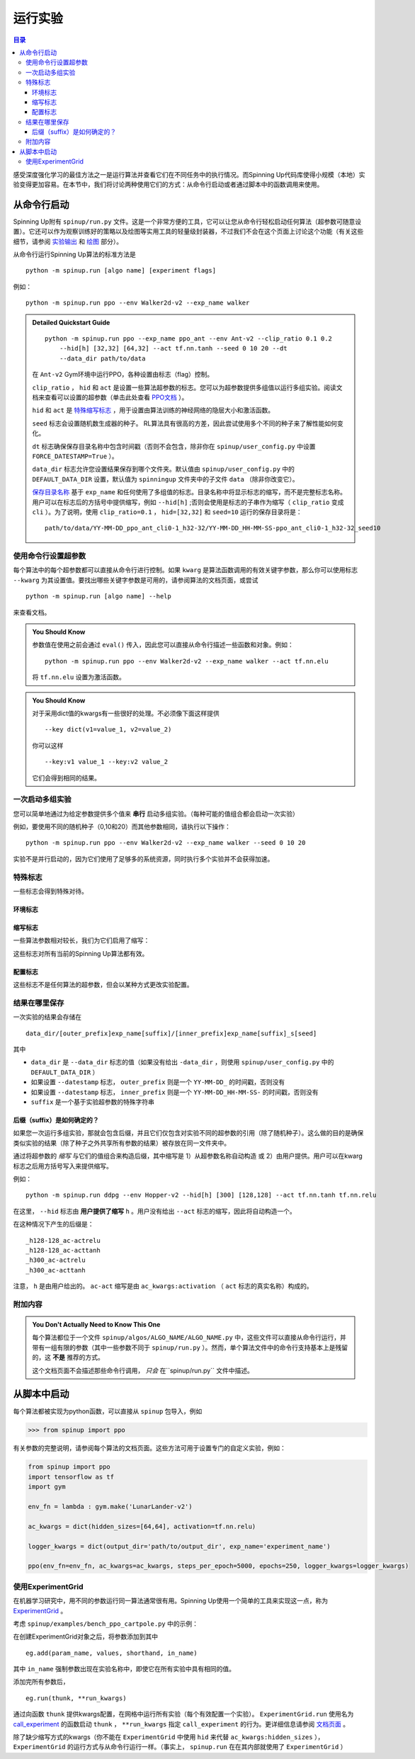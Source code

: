 ===================
运行实验
===================


.. contents:: 目录

感受深度强化学习的最佳方法之一是运行算法并查看它们在不同任务中的执行情况。而Spinning Up代码库使得小规模（本地）实验变得更加容易。在本节中，我们将讨论两种使用它们的方式：从命令行启动或者通过脚本中的函数调用来使用。


从命令行启动
===============================

Spinning Up附有 ``spinup/run.py`` 文件。这是一个非常方便的工具，它可以让您从命令行轻松启动任何算法（超参数可随意设置）。它还可以作为观察训练好的策略以及绘图等实用工具的轻量级封装器，不过我们不会在这个页面上讨论这个功能（有关这些细节，请参阅 `实验输出`_ 和 `绘图`_ 部分）。


.. _`实验输出`: ../user/saving_and_loading.html
.. _`绘图`: ../user/plot.html

从命令行运行Spinning Up算法的标准方法是

.. parsed-literal::

    python -m spinup.run [algo name] [experiment flags]

例如：

.. parsed-literal::

    python -m spinup.run ppo --env Walker2d-v2 --exp_name walker

.. admonition:: Detailed Quickstart Guide

    .. parsed-literal::

        python -m spinup.run ppo --exp_name ppo_ant --env Ant-v2 --clip_ratio 0.1 0.2 
            --hid[h] [32,32] [64,32] --act tf.nn.tanh --seed 0 10 20 --dt
            --data_dir path/to/data

    在 ``Ant-v2`` Gym环境中运行PPO，各种设置由标志（flag）控制。

    ``clip_ratio`` ， ``hid`` 和 ``act`` 是设置一些算法超参数的标志。您可以为超参数提供多组值以运行多组实验。阅读文档来查看可以设置的超参数（单击此处查看 `PPO文档`_ ）。

    ``hid`` 和 ``act`` 是 `特殊缩写标志`_ ，用于设置由算法训练的神经网络的隐层大小和激活函数。

    ``seed`` 标志会设置随机数生成器的种子。 RL算法具有很高的方差，因此尝试使用多个不同的种子来了解性能如何变化。

    ``dt`` 标志确保保存目录名称中包含时间戳（否则不会包含，除非你在 ``spinup/user_config.py`` 中设置 ``FORCE_DATESTAMP=True`` ）。

    ``data_dir`` 标志允许您设置结果保存到哪个文件夹。默认值由 ``spinup/user_config.py`` 中的 ``DEFAULT_DATA_DIR`` 设置，默认值为 ``spinningup`` 文件夹中的子文件 ``data`` （除非你改变它）。

    `保存目录名称`_ 基于 ``exp_name`` 和任何使用了多组值的标志。目录名称中将显示标志的缩写，而不是完整标志名称。用户可以在标志后的方括号中提供缩写，例如 ``--hid[h]`` ;否则会使用是标志的子串作为缩写（ ``clip_ratio`` 变成 ``cli`` ）。为了说明，使用 ``clip_ratio=0.1`` ， ``hid=[32,32]`` 和 ``seed=10`` 运行的保存目录将是：

    .. parsed-literal::

        path/to/data/YY-MM-DD_ppo_ant_cli0-1_h32-32/YY-MM-DD_HH-MM-SS-ppo_ant_cli0-1_h32-32_seed10


.. _`PPO文档`: ../algorithm/ppo.html#spinup.ppo
.. _`特殊缩写标志`: ../user/escape.html＃shortcut-flags
.. _`保存目录名称`: ../user/escape.html＃where-results-are-saved


使用命令行设置超参数
---------------------------------------------

每个算法中的每个超参数都可以直接从命令行进行控制。如果 ``kwarg`` 是算法函数调用的有效关键字参数，那么你可以使用标志 ``--kwarg`` 为其设置值。要找出哪些关键字参数是可用的，请参阅算法的文档页面，或尝试

.. parsed-literal::

    python -m spinup.run [algo name] --help

来查看文档。

.. admonition:: You Should Know

    参数值在使用之前会通过 ``eval()`` 传入，因此您可以直接从命令行描述一些函数和对象。例如：

    .. parsed-literal::

        python -m spinup.run ppo --env Walker2d-v2 --exp_name walker --act tf.nn.elu

    将 ``tf.nn.elu`` 设置为激活函数。

.. admonition:: You Should Know

    对于采用dict值的kwargs有一些很好的处理。不必须像下面这样提供

    .. parsed-literal::

        --key dict(v1=value_1, v2=value_2)

    你可以这样

    .. parsed-literal::

        --key:v1 value_1 --key:v2 value_2 

    它们会得到相同的结果。


一次启动多组实验
--------------------------------------

您可以简单地通过为给定参数提供多个值来 **串行** 启动多组实验。（每种可能的值组合都会启动一次实验）

例如，要使用不同的随机种子（0,10和20）而其他参数相同，请执行以下操作：

.. parsed-literal::

    python -m spinup.run ppo --env Walker2d-v2 --exp_name walker --seed 0 10 20

实验不是并行启动的，因为它们使用了足够多的系统资源，同时执行多个实验并不会获得加速。


特殊标志
-------------

一些标志会得到特殊对待。


环境标志
^^^^^^^^^^^^^^^^

.. option:: --env, --env_name

    *string*。OpenAI Gym中的环境名称。所有Spinning Up中的算法都被实现为可以接受 ``env_fn`` 作为参数的函数，其中 ``env_fn`` 必须是构建RL环境副本的可调用函数。由于最常见的用例是Gym环境，但是所有这些都是通过 ``gym.make(env_name)`` 构建的，我们允许你在命令行只需指定 ``env_name`` （或简称 ``env`` ），它会被转换为lambda函数，构建正确的gym环境。


缩写标志
^^^^^^^^^^^^^^

一些算法参数相对较长，我们为它们启用了缩写：

.. option:: --hid, --ac_kwargs:hidden_sizes

    *list of ints*。设置神经网络中隐藏层的大小（策略和值函数）。

.. option:: --act, --ac_kwargs:activation

    *tf op*。actor和critic中神经网络的激活函数。

这些标志对所有当前的Spinning Up算法都有效。


配置标志
^^^^^^^^^^^^

这些标志不是任何算法的超参数，但会以某种方式更改实验配置。

.. option:: --cpu, --num_cpu

    *int*。如果设置了此标志，那么将通过MPI连接的这些进程启动实验，每个进程一个。有些算法适合这种并行化，但不是全部算法都适合。如果您尝试为不兼容的算法设置 ``num_cpu`` > 1，则会引发错误。您还可以设置 ``--num_cpu auto`` ，它将自动使用机器上所有可用的CPU。

.. option:: --exp_name

    *string*。实验名称。这用于命名每个实验的保存目录。默认为 "cmd" + [算法名称]。

.. option:: --data_dir

    *path*。为一次实验或一组实验设置基本保存目录。如果没有给出，将使用 ``spinup/user_config.py`` 中的 ``DEFAULT_DATA_DIR`` 值。

.. option:: --datestamp

    *bool*。在实验的保存目录名称中包含日期和时间。


结果在哪里保存
-----------------------

一次实验的结果会存储在

::

    data_dir/[outer_prefix]exp_name[suffix]/[inner_prefix]exp_name[suffix]_s[seed]

其中

* ``data_dir`` 是 ``--data_dir`` 标志的值（如果没有给出 ``-data_dir`` ，则使用 ``spinup/user_config.py`` 中的 ``DEFAULT_DATA_DIR`` ）
* 如果设置 ``--datestamp`` 标志， ``outer_prefix`` 则是一个 ``YY-MM-DD_`` 的时间戳，否则没有
* 如果设置 ``--datestamp`` 标志， ``inner_prefix`` 则是一个 ``YY-MM-DD_HH-MM-SS-`` 的时间戳，否则没有
* ``suffix`` 是一个基于实验超参数的特殊字符串


后缀（suffix）是如何确定的？
^^^^^^^^^^^^^^^^^^^^^^^^^^^^^^^^^

如果您一次运行多组实验，那就会包含后缀，并且它们仅包含对实验不同的超参数的引用（除了随机种子）。这么做的目的是确保类似实验的结果（除了种子之外共享所有参数的结果）被存放在同一文件夹中。

通过将超参数的 *缩写* 与它们的值组合来构造后缀，其中缩写是 1）从超参数名称自动构造 或 2）由用户提供。用户可以在kwarg标志之后用方括号写入来提供缩写。

例如：

.. parsed-literal::

    python -m spinup.run ddpg --env Hopper-v2 --hid[h] [300] [128,128] --act tf.nn.tanh tf.nn.relu

在这里， ``--hid`` 标志由 **用户提供了缩写** ``h`` 。用户没有给出 ``--act`` 标志的缩写，因此将自动构造一个。

在这种情况下产生的后缀是：

.. parsed-literal::
    _h128-128_ac-actrelu
    _h128-128_ac-acttanh
    _h300_ac-actrelu
    _h300_ac-acttanh

注意， ``h`` 是由用户给出的。 ``ac-act`` 缩写是由 ``ac_kwargs:activation`` （ ``act`` 标志的真实名称）构成的。


附加内容
---------------

.. admonition:: You Don't Actually Need to Know This One

    每个算法都位于一个文件 ``spinup/algos/ALGO_NAME/ALGO_NAME.py`` 中，这些文件可以直接从命令行运行，并带有一组有限的参数（其中一些参数不同于 ``spinup/run.py`` ）。然而，单个算法文件中的命令行支持基本上是残留的，这 **不是** 推荐的方式。

    这个文档页面不会描述那些命令行调用， *只会* 在``spinup/run.py`` 文件中描述。


从脚本中启动
======================

每个算法都被实现为python函数，可以直接从 ``spinup`` 包导入，例如

>>> from spinup import ppo

有关参数的完整说明，请参阅每个算法的文档页面。这些方法可用于设置专门的自定义实验，例如：

.. code-block:: python

    from spinup import ppo
    import tensorflow as tf
    import gym

    env_fn = lambda : gym.make('LunarLander-v2')

    ac_kwargs = dict(hidden_sizes=[64,64], activation=tf.nn.relu)

    logger_kwargs = dict(output_dir='path/to/output_dir', exp_name='experiment_name')

    ppo(env_fn=env_fn, ac_kwargs=ac_kwargs, steps_per_epoch=5000, epochs=250, logger_kwargs=logger_kwargs)


使用ExperimentGrid
--------------------

在机器学习研究中，用不同的参数运行同一算法通常很有用。Spinning Up使用一个简单的工具来实现这一点，称为 `ExperimentGrid`_ 。

考虑 ``spinup/examples/bench_ppo_cartpole.py`` 中的示例：

.. code-block:: python
   :linenos:

    from spinup.utils.run_utils import ExperimentGrid
    from spinup import ppo
    import tensorflow as tf

    if __name__ == '__main__':
        import argparse
        parser = argparse.ArgumentParser()
        parser.add_argument('--cpu', type=int, default=4)
        parser.add_argument('--num_runs', type=int, default=3)
        args = parser.parse_args()

        eg = ExperimentGrid(name='ppo-bench')
        eg.add('env_name', 'CartPole-v0', '', True)
        eg.add('seed', [10*i for i in range(args.num_runs)])
        eg.add('epochs', 10)
        eg.add('steps_per_epoch', 4000)
        eg.add('ac_kwargs:hidden_sizes', [(32,), (64,64)], 'hid')
        eg.add('ac_kwargs:activation', [tf.tanh, tf.nn.relu], '')
        eg.run(ppo, num_cpu=args.cpu)

在创建ExperimentGrid对象之后，将参数添加到其中

.. parsed-literal::

    eg.add(param_name, values, shorthand, in_name)

其中 ``in_name`` 强制参数出现在实验名称中，即使它在所有实验中具有相同的值。

添加完所有参数后，

.. parsed-literal::

    eg.run(thunk, **run_kwargs)

通过向函数 ``thunk`` 提供kwargs配置，在网格中运行所有实验（每个有效配置一个实验）。 ``ExperimentGrid.run`` 使用名为 `call_experiment`_ 的函数启动 ``thunk`` ， ``**run_kwargs`` 指定 ``call_experiment`` 的行为。更详细信息请参阅 `文档页面`_ 。

除了缺少缩写方式的kwargs（你不能在 ``ExperimentGrid`` 中使用 ``hid`` 来代替 ``ac_kwargs:hidden_​​sizes`` ）， ``ExperimentGrid`` 的运行方式与从命令行运行一样。（事实上​​， ``spinup.run`` 在在其内部就使用了 ``ExperimentGrid`` ）


.. _`ExperimentGrid`: ../utils/run_utils.html#experimentgrid
.. _`call_experiment`: ../utils/run_utils.html#spinup.utils.run_utils.call_experiment
.. _`文档页面`: ../utils/run_utils.html#experimentgrid
